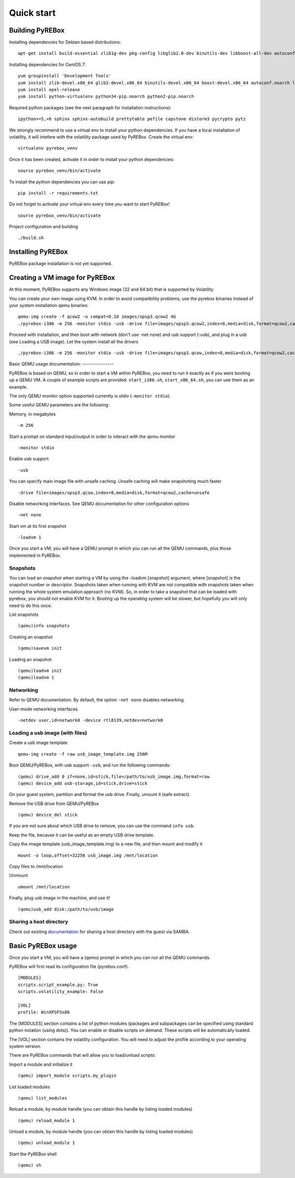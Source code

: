 .. _quickstart:

Quick start
===========

.. _documentation: https://en.wikibooks.org/wiki/QEMU/Networking#SMB_server


Building PyREBox
----------------

Installing dependencies for Debian based distributions: 
::
  apt-get install build-essential zlib1g-dev pkg-config libglib2.0-dev binutils-dev libboost-all-dev autoconf libtool libssl-dev libpixman-1-dev libpython-dev python-pip python-capstone virtualenv

Installing dependencies for CentOS 7:
::
  yum groupinstall 'Development Tools'
  yum install zlib-devel.x86_64 glib2-devel.x86_64 binutils-devel.x86_64 boost-devel.x86_64 autoconf.noarch libtool.x86_64 openssl-devel.x86_64 pixman-devel.x86_64 python-devel.x86_64 libfdt-devel
  yum install epel-release
  yum install python-virtualenv python34-pip.noarch python2-pip.noarch

Required python packages (see the next paragraph for installation instructions):
::
  ipython>=5,<6 sphinx sphinx-autobuild prettytable pefile capstone distorm3 pycrypto pytz

We strongly recommend to use a virtual env to install your python dependencies. If you have a local installation of volatility, it will intefere with the volatility package used by PyREBox. Create the virtual env:
::
  virtualenv pyrebox_venv

Once it has been created, activate it in order to install your python dependencies:
::
  source pyrebox_venv/bin/activate

To install the python dependencies you can use pip:
::      
  pip install -r requirements.txt

Do not forget to activate your virtual env every time you want to start PyREBox!
::
  source pyrebox_venv/bin/activate

Project configuration and building
::
  ./build.sh


Installing PyREBox
------------------

PyREBox package installation is not yet supported.

Creating a VM image for PyREBox
-------------------------------

At this moment, PyREBox supports any Windows image (32 and 64 bit) that is supported by Volatility.
 
You can create your own image using KVM. In order to avoid compatibility problems, use the pyrebox binaries instead of your system installation qemu binaries:
::
  qemu-img create -f qcow2 -o compat=0.10 images/xpsp3.qcow2 4G
  ./pyrebox-i386 -m 256 -monitor stdio -usb -drive file=images/xpsp3.qcow2,index=0,media=disk,format=qcow2,cache=unsafe -cdrom images/WinXP.iso -boot d -enable-kvm


Proceed with installation, and then boot with network (don't use -net none) and usb support (-usb), and plug in a usb (see Loading a USB image). Let the system install all the drivers
::
  ./pyrebox-i386 -m 256 -monitor stdio -usb -drive file=images/xpsp3.qcow,index=0,media=disk,format=qcow2,cache=unsafe -netdev user,id=network0 -device rtl8139,netdev=network0

Basic QEMU usage
documentation: ----------------

PyREBox is based on QEMU, so in order to start a VM within PyREBox, you need to run it exactly as if you
were booting up a QEMU VM. A couple of example scripts are provided: ``start_i386.sh``, ``start_x86_64.sh``,
you can use them as an example.

The only QEMU monitor option supported currently is *stdio* (``-monitor stdio``).

Some useful QEMU parameters are the following:

Memory, in megabytes
::
  -m 256

Start a prompt on standard input/output in order to interact with the qemu monitor
::
  -monitor stdio

Enable usb support
::
  -usb

You can specify main image file with unsafe caching. Unsafe caching will make snapshoting much faster
::
  -drive file=images/xpsp3.qcow,index=0,media=disk,format=qcow2,cache=unsafe

Disable networking interfaces. See QEMU documentation for other configuration options
::
  -net none

Start vm at its first snapshot
::
  -loadvm 1

Once you start a VM, you will have a QEMU prompt in which you can run all the QEMU commands, plus those implemented in
PyREBox.

Snapshots
*********

You can load an snapshot when starting a VM by using the -loadvm [snapshot] argument, where [snapshot] is the
snapshot number or descriptor. Snapshots taken when running with KVM are not compatible with snapshots taken
when running the whole system emulation approach (no KVM). So, in order to take a snapshot that can be loaded
with pyrebox, you should not enable KVM for it. Booting up the operating system will be slower, but hopefully
you will only need to do this once.

List snapshots
::
  (qemu)info snapshots

Creating an snapshot
::
  (qemu)savevm init

Loading an snapshot 
::
  (qemu)loadvm init
  (qemu)loadvm 1

Networking
**********

Refer to QEMU documentation. By default, the option ``-net none`` disables networking.

User-mode networking interfaces
::
  -netdev user,id=network0 -device rtl8139,netdev=network0

Loading a usb image (with files)
********************************

Create a usb image template
::
  qemu-img create -f raw usb_image_template.img 256M

Boot QEMU/PyREBox, with usb support ``-usb``, and run the following commands:
::
  (qemu) drive_add 0 if=none,id=stick,file=/path/to/usb_image.img,format=raw
  (qemu) device_add usb-storage,id=stick,drive=stick

On your guest system, partition and format the usb drive. Finally, umount it (safe extract).

Remove the USB drive from QEMU/PyREBox
::
  (qemu) device_del stick 

If you are not sure about which USB drive to remove, you can use the command ``info usb``.

Keep the file, because it can be useful as an empty USB drive template.

Copy the image template (usb_image_template.img) to a new file, and then mount and modify it
::
  mount -o loop,offset=32256 usb_image.img /mnt/location

Copy files to /mnt/location

Unmount
::
  umount /mnt/location

Finally, plug usb image in the machine, and use it!
::
  (qemu)usb_add disk:/path/to/usb/image

Sharing a host directory
************************

Check out existing documentation_ for sharing a host directory with the guest via SAMBA.

Basic PyREBox usage
-------------------

Once you start a VM, you will have a (qemu) prompt in which you can run all the QEMU commands.

PyREBox will first read its configuration file (pyrebox.conf).
::
    [MODULES]
    scripts.script_example.py: True
    scripts.volatility_example: False

    [VOL]
    profile: WinXPSP3x86

The [MODULES] section contains a list of python modules (packages and subpackages can be specified using standard python
notation (using dots)). You can enable or disable scripts on demand. These scripts will be automatically loaded.

The [VOL] section contains the volatility configuration. You will need to adjust the profile according to your
operating system version.

There are PyREBox commands that will allow you to load/unload scripts:

Import a module and initialize it
::
  (qemu) import_module scripts.my_plugin

List loaded modules
::
  (qemu) list_modules

Reload a module, by module handle (you can obtain this handle by listing loaded modules)
::
  (qemu) reload_module 1

Unload a module, by module handle (you can obtain this handle by listing loaded modules)
::
  (qemu) unload_module 1

Start the PyREBox shell
::
  (qemu) sh
